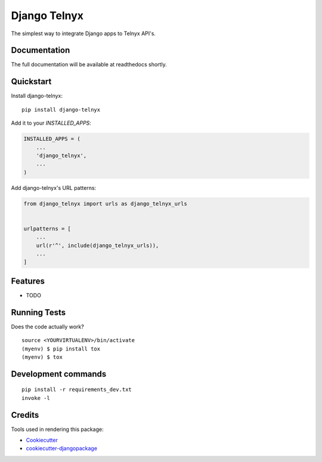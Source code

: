 =============================
Django Telnyx
=============================

.. image:: https://badge.fury.io/py/django-telnyx.svg
    :target: https://badge.fury.io/py/django-telnyx

.. image:: https://travis-ci.org/luizanao/django-telnyx.svg?branch=master
    :target: https://travis-ci.org/luizanao/django-telnyx

.. image:: https://codecov.io/gh/luizanao/django-telnyx/branch/master/graph/badge.svg
    :target: https://codecov.io/gh/luizanao/django-telnyx




The simplest way to integrate Django apps to Telnyx API's.

Documentation
-------------

The full documentation will be available at readthedocs shortly.

Quickstart
----------

Install django-telnyx::

    pip install django-telnyx

Add it to your `INSTALLED_APPS`:

.. code-block:: python

    INSTALLED_APPS = (
        ...
        'django_telnyx',
        ...
    )

Add django-telnyx's URL patterns:

.. code-block:: python

    from django_telnyx import urls as django_telnyx_urls


    urlpatterns = [
        ...
        url(r'^', include(django_telnyx_urls)),
        ...
    ]

Features
--------

* TODO

Running Tests
-------------

Does the code actually work?

::

    source <YOURVIRTUALENV>/bin/activate
    (myenv) $ pip install tox
    (myenv) $ tox


Development commands
---------------------

::

    pip install -r requirements_dev.txt
    invoke -l


Credits
-------

Tools used in rendering this package:

*  Cookiecutter_
*  `cookiecutter-djangopackage`_

.. _Cookiecutter: https://github.com/audreyr/cookiecutter
.. _`cookiecutter-djangopackage`: https://github.com/pydanny/cookiecutter-djangopackage
